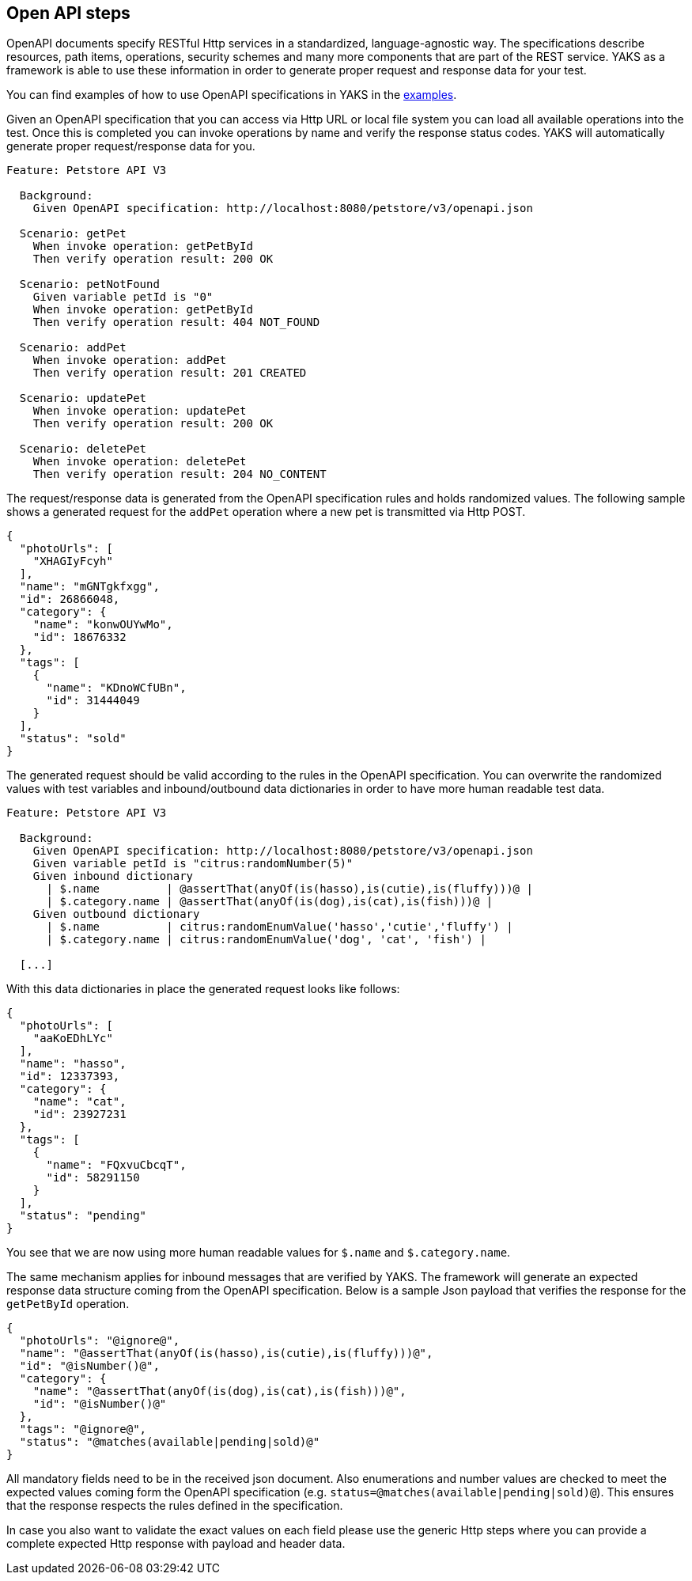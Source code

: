 [[steps-openapi]]
== Open API steps

OpenAPI documents specify RESTful Http services in a standardized, language-agnostic way. The specifications describe
resources, path items, operations, security schemes and many more components that are part of the REST service. YAKS as a
framework is able to use these information in order to generate proper request and response data for your test.

You can find examples of how to use OpenAPI specifications in YAKS in the xref:../../examples/openapi[examples].

Given an OpenAPI specification that you can access via Http URL or local file system you can load all available operations
into the test. Once this is completed you can invoke operations by name and verify the response status codes. YAKS will automatically
generate proper request/response data for you.

[source,gherkin]
----
Feature: Petstore API V3

  Background:
    Given OpenAPI specification: http://localhost:8080/petstore/v3/openapi.json

  Scenario: getPet
    When invoke operation: getPetById
    Then verify operation result: 200 OK

  Scenario: petNotFound
    Given variable petId is "0"
    When invoke operation: getPetById
    Then verify operation result: 404 NOT_FOUND

  Scenario: addPet
    When invoke operation: addPet
    Then verify operation result: 201 CREATED

  Scenario: updatePet
    When invoke operation: updatePet
    Then verify operation result: 200 OK

  Scenario: deletePet
    When invoke operation: deletePet
    Then verify operation result: 204 NO_CONTENT
----

The request/response data is generated from the OpenAPI specification rules and holds randomized values. The following sample  shows a generated
request for the `addPet` operation where a new pet is transmitted via Http POST.

[source,json]
----
{
  "photoUrls": [
    "XHAGIyFcyh"
  ],
  "name": "mGNTgkfxgg",
  "id": 26866048,
  "category": {
    "name": "konwOUYwMo",
    "id": 18676332
  },
  "tags": [
    {
      "name": "KDnoWCfUBn",
      "id": 31444049
    }
  ],
  "status": "sold"
}
----

The generated request should be valid according to the rules in the OpenAPI specification. You can overwrite the
randomized values with test variables and inbound/outbound data dictionaries in order to have more human readable test data.

[source,gherkin]
----
Feature: Petstore API V3

  Background:
    Given OpenAPI specification: http://localhost:8080/petstore/v3/openapi.json
    Given variable petId is "citrus:randomNumber(5)"
    Given inbound dictionary
      | $.name          | @assertThat(anyOf(is(hasso),is(cutie),is(fluffy)))@ |
      | $.category.name | @assertThat(anyOf(is(dog),is(cat),is(fish)))@ |
    Given outbound dictionary
      | $.name          | citrus:randomEnumValue('hasso','cutie','fluffy') |
      | $.category.name | citrus:randomEnumValue('dog', 'cat', 'fish') |

  [...]
----

With this data dictionaries in place the generated request looks like follows:

[source,json]
----
{
  "photoUrls": [
    "aaKoEDhLYc"
  ],
  "name": "hasso",
  "id": 12337393,
  "category": {
    "name": "cat",
    "id": 23927231
  },
  "tags": [
    {
      "name": "FQxvuCbcqT",
      "id": 58291150
    }
  ],
  "status": "pending"
}
----

You see that we are now using more human readable values for `$.name` and `$.category.name`.

The same mechanism applies for inbound messages that are verified by YAKS. The framework will generate an expected response
data structure coming from the OpenAPI specification. Below is a sample Json payload that verifies the response for the `getPetById` operation.

[source,json]
----
{
  "photoUrls": "@ignore@",
  "name": "@assertThat(anyOf(is(hasso),is(cutie),is(fluffy)))@",
  "id": "@isNumber()@",
  "category": {
    "name": "@assertThat(anyOf(is(dog),is(cat),is(fish)))@",
    "id": "@isNumber()@"
  },
  "tags": "@ignore@",
  "status": "@matches(available|pending|sold)@"
}
----

All mandatory fields need to be in the received json document. Also enumerations and number values are checked to meet the expected
values coming form the OpenAPI specification (e.g. `status=@matches(available|pending|sold)@`). This ensures that the response respects the rules
defined in the specification.

In case you also want to validate the exact values on each field please use the generic Http steps where you can provide a complete expected
Http response with payload and header data.
